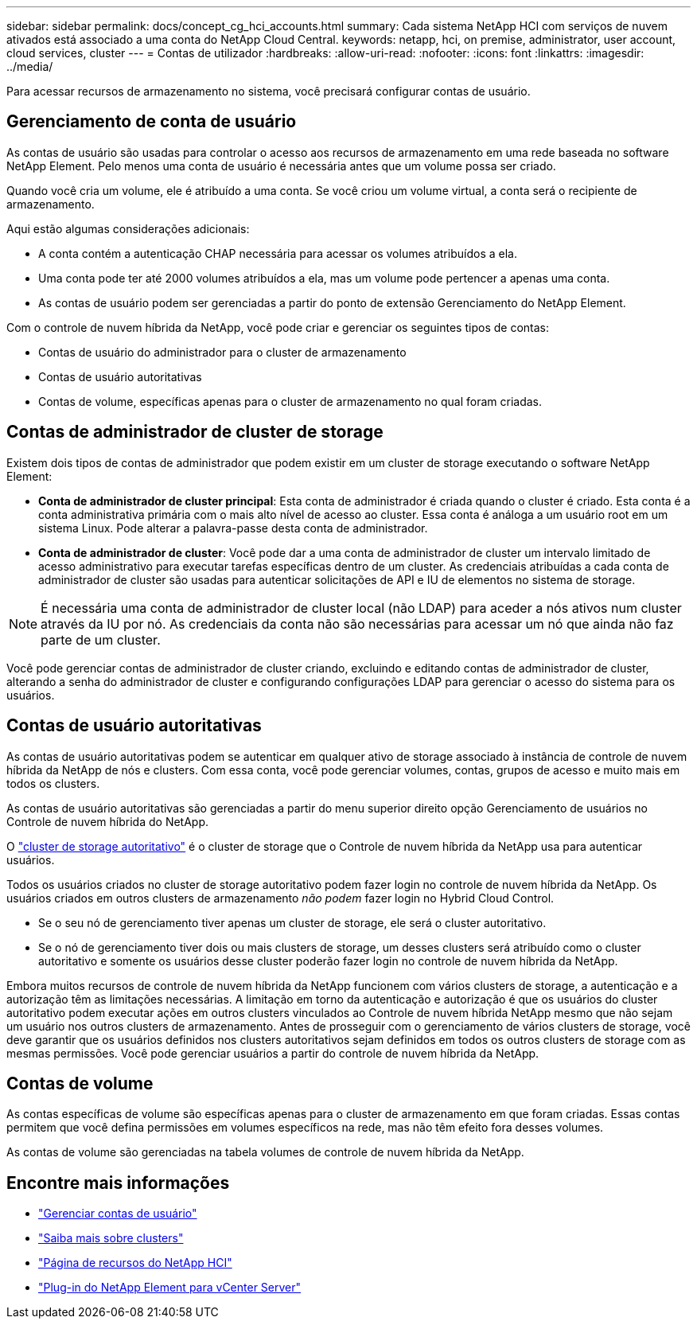 ---
sidebar: sidebar 
permalink: docs/concept_cg_hci_accounts.html 
summary: Cada sistema NetApp HCI com serviços de nuvem ativados está associado a uma conta do NetApp Cloud Central. 
keywords: netapp, hci, on premise, administrator, user account, cloud services, cluster 
---
= Contas de utilizador
:hardbreaks:
:allow-uri-read: 
:nofooter: 
:icons: font
:linkattrs: 
:imagesdir: ../media/


[role="lead"]
Para acessar recursos de armazenamento no sistema, você precisará configurar contas de usuário.



== Gerenciamento de conta de usuário

As contas de usuário são usadas para controlar o acesso aos recursos de armazenamento em uma rede baseada no software NetApp Element. Pelo menos uma conta de usuário é necessária antes que um volume possa ser criado.

Quando você cria um volume, ele é atribuído a uma conta. Se você criou um volume virtual, a conta será o recipiente de armazenamento.

Aqui estão algumas considerações adicionais:

* A conta contém a autenticação CHAP necessária para acessar os volumes atribuídos a ela.
* Uma conta pode ter até 2000 volumes atribuídos a ela, mas um volume pode pertencer a apenas uma conta.
* As contas de usuário podem ser gerenciadas a partir do ponto de extensão Gerenciamento do NetApp Element.


Com o controle de nuvem híbrida da NetApp, você pode criar e gerenciar os seguintes tipos de contas:

* Contas de usuário do administrador para o cluster de armazenamento
* Contas de usuário autoritativas
* Contas de volume, específicas apenas para o cluster de armazenamento no qual foram criadas.




== Contas de administrador de cluster de storage

Existem dois tipos de contas de administrador que podem existir em um cluster de storage executando o software NetApp Element:

* *Conta de administrador de cluster principal*: Esta conta de administrador é criada quando o cluster é criado. Esta conta é a conta administrativa primária com o mais alto nível de acesso ao cluster. Essa conta é análoga a um usuário root em um sistema Linux. Pode alterar a palavra-passe desta conta de administrador.
* *Conta de administrador de cluster*: Você pode dar a uma conta de administrador de cluster um intervalo limitado de acesso administrativo para executar tarefas específicas dentro de um cluster. As credenciais atribuídas a cada conta de administrador de cluster são usadas para autenticar solicitações de API e IU de elementos no sistema de storage.



NOTE: É necessária uma conta de administrador de cluster local (não LDAP) para aceder a nós ativos num cluster através da IU por nó. As credenciais da conta não são necessárias para acessar um nó que ainda não faz parte de um cluster.

Você pode gerenciar contas de administrador de cluster criando, excluindo e editando contas de administrador de cluster, alterando a senha do administrador de cluster e configurando configurações LDAP para gerenciar o acesso do sistema para os usuários.



== Contas de usuário autoritativas

As contas de usuário autoritativas podem se autenticar em qualquer ativo de storage associado à instância de controle de nuvem híbrida da NetApp de nós e clusters. Com essa conta, você pode gerenciar volumes, contas, grupos de acesso e muito mais em todos os clusters.

As contas de usuário autoritativas são gerenciadas a partir do menu superior direito opção Gerenciamento de usuários no Controle de nuvem híbrida do NetApp.

O link:concept_hci_clusters.html#authoritative-storage-clusters["cluster de storage autoritativo"] é o cluster de storage que o Controle de nuvem híbrida da NetApp usa para autenticar usuários.

Todos os usuários criados no cluster de storage autoritativo podem fazer login no controle de nuvem híbrida da NetApp. Os usuários criados em outros clusters de armazenamento _não podem_ fazer login no Hybrid Cloud Control.

* Se o seu nó de gerenciamento tiver apenas um cluster de storage, ele será o cluster autoritativo.
* Se o nó de gerenciamento tiver dois ou mais clusters de storage, um desses clusters será atribuído como o cluster autoritativo e somente os usuários desse cluster poderão fazer login no controle de nuvem híbrida da NetApp.


Embora muitos recursos de controle de nuvem híbrida da NetApp funcionem com vários clusters de storage, a autenticação e a autorização têm as limitações necessárias. A limitação em torno da autenticação e autorização é que os usuários do cluster autoritativo podem executar ações em outros clusters vinculados ao Controle de nuvem híbrida NetApp mesmo que não sejam um usuário nos outros clusters de armazenamento. Antes de prosseguir com o gerenciamento de vários clusters de storage, você deve garantir que os usuários definidos nos clusters autoritativos sejam definidos em todos os outros clusters de storage com as mesmas permissões. Você pode gerenciar usuários a partir do controle de nuvem híbrida da NetApp.



== Contas de volume

As contas específicas de volume são específicas apenas para o cluster de armazenamento em que foram criadas. Essas contas permitem que você defina permissões em volumes específicos na rede, mas não têm efeito fora desses volumes.

As contas de volume são gerenciadas na tabela volumes de controle de nuvem híbrida da NetApp.

[discrete]
== Encontre mais informações

* link:task_hcc_manage_accounts.html["Gerenciar contas de usuário"]
* link:concept_hci_clusters.html["Saiba mais sobre clusters"]
* https://www.netapp.com/hybrid-cloud/hci-documentation/["Página de recursos do NetApp HCI"^]
* https://docs.netapp.com/us-en/vcp/index.html["Plug-in do NetApp Element para vCenter Server"^]


